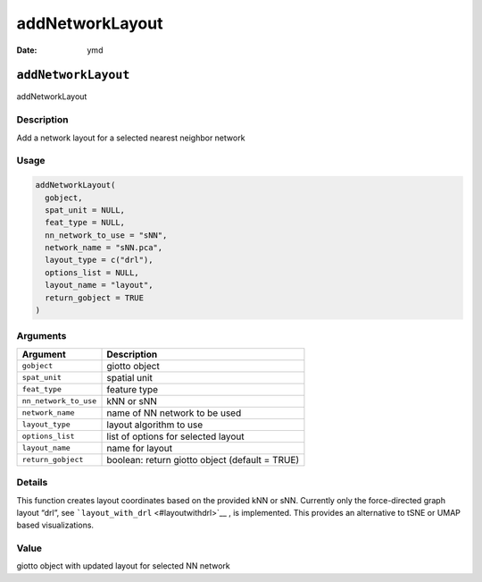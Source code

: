 ================
addNetworkLayout
================

:Date: ymd

``addNetworkLayout``
====================

addNetworkLayout

Description
-----------

Add a network layout for a selected nearest neighbor network

Usage
-----

.. code:: r

   addNetworkLayout(
     gobject,
     spat_unit = NULL,
     feat_type = NULL,
     nn_network_to_use = "sNN",
     network_name = "sNN.pca",
     layout_type = c("drl"),
     options_list = NULL,
     layout_name = "layout",
     return_gobject = TRUE
   )

Arguments
---------

+-------------------------------+--------------------------------------+
| Argument                      | Description                          |
+===============================+======================================+
| ``gobject``                   | giotto object                        |
+-------------------------------+--------------------------------------+
| ``spat_unit``                 | spatial unit                         |
+-------------------------------+--------------------------------------+
| ``feat_type``                 | feature type                         |
+-------------------------------+--------------------------------------+
| ``nn_network_to_use``         | kNN or sNN                           |
+-------------------------------+--------------------------------------+
| ``network_name``              | name of NN network to be used        |
+-------------------------------+--------------------------------------+
| ``layout_type``               | layout algorithm to use              |
+-------------------------------+--------------------------------------+
| ``options_list``              | list of options for selected layout  |
+-------------------------------+--------------------------------------+
| ``layout_name``               | name for layout                      |
+-------------------------------+--------------------------------------+
| ``return_gobject``            | boolean: return giotto object        |
|                               | (default = TRUE)                     |
+-------------------------------+--------------------------------------+

Details
-------

This function creates layout coordinates based on the provided kNN or
sNN. Currently only the force-directed graph layout “drl”, see
```layout_with_drl`` <#layoutwithdrl>`__ , is implemented. This provides
an alternative to tSNE or UMAP based visualizations.

Value
-----

giotto object with updated layout for selected NN network
